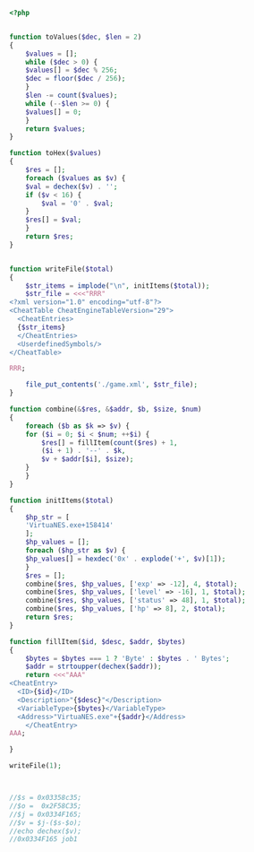 #+BEGIN_SRC php
  <?php


  function toValues($dec, $len = 2)
  {
      $values = [];
      while ($dec > 0) {
	  $values[] = $dec % 256;
	  $dec = floor($dec / 256);
      }
      $len -= count($values);
      while (--$len >= 0) {
	  $values[] = 0;
      }
      return $values;
  }

  function toHex($values)
  {
      $res = [];
      foreach ($values as $v) {
	  $val = dechex($v) . '';
	  if ($v < 16) {
	      $val = '0' . $val;
	  }
	  $res[] = $val;
      }
      return $res;
  }


  function writeFile($total)
  {
      $str_items = implode("\n", initItems($total));
      $str_file = <<<"RRR"
  <?xml version="1.0" encoding="utf-8"?>
  <CheatTable CheatEngineTableVersion="29">
    <CheatEntries>
    {$str_items}
    </CheatEntries>
    <UserdefinedSymbols/>
  </CheatTable>

  RRR;

      file_put_contents('./game.xml', $str_file);
  }

  function combine(&$res, &$addr, $b, $size, $num)
  {
      foreach ($b as $k => $v) {
	  for ($i = 0; $i < $num; ++$i) {
	      $res[] = fillItem(count($res) + 1,
		  ($i + 1) . '--' . $k,
		  $v + $addr[$i], $size);
	  }
      }
  }

  function initItems($total)
  {
      $hp_str = [
	  'VirtuaNES.exe+158414'
      ];
      $hp_values = [];
      foreach ($hp_str as $v) {
	  $hp_values[] = hexdec('0x' . explode('+', $v)[1]);
      }
      $res = [];
      combine($res, $hp_values, ['exp' => -12], 4, $total);
      combine($res, $hp_values, ['level' => -16], 1, $total);
      combine($res, $hp_values, ['status' => 48], 1, $total);
      combine($res, $hp_values, ['hp' => 8], 2, $total);
      return $res;
  }

  function fillItem($id, $desc, $addr, $bytes)
  {
      $bytes = $bytes === 1 ? 'Byte' : $bytes . ' Bytes';
      $addr = strtoupper(dechex($addr));
      return <<<"AAA"
  <CheatEntry>
	<ID>{$id}</ID>
	<Description>"{$desc}"</Description>
	<VariableType>{$bytes}</VariableType>
	<Address>"VirtuaNES.exe"+{$addr}</Address>
      </CheatEntry>
  AAA;

  }

  writeFile(1);



  //$s = 0x03358c35;
  //$o =  0x2F58C35;
  //$j = 0x0334F165;
  //$v = $j-($s-$o);
  //echo dechex($v);
  //0x0334F165 job1
#+END_SRC
